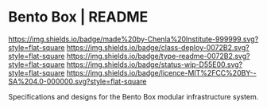 #   -*- mode: org; fill-column: 60 -*-
#+STARTUP: showall

* Bento Box | README
:PROPERTIES:
:CUSTOM_ID:
:Name:     /home/deerpig/proj/chenla/bento/README.org
:Created:  2017-10-20T17:48@Prek Leap (11.642600N-104.919210W)
:ID:       4bf73455-1e91-4502-8221-4fdaebf49fc3
:VER:      561768594.120181021
:GEO:      48P-491193-1287029-15
:BXID:     proj:RVC3-1660
:Class:    deploy
:Type:     readme
:Status:   wip
:Licence:  MIT/CC BY-SA 4.0
:END:

[[https://img.shields.io/badge/made%20by-Chenla%20Institute-999999.svg?style=flat-square]]
[[https://img.shields.io/badge/class-deploy-0072B2.svg?style=flat-square]]
[[https://img.shields.io/badge/type-readme-0072B2.svg?style=flat-square]]
[[https://img.shields.io/badge/status-wip-D55E00.svg?style=flat-square]]
[[https://img.shields.io/badge/licence-MIT%2FCC%20BY--SA%204.0-000000.svg?style=flat-square]]


Specifications and designs for the Bento Box modular infrastructure system.


